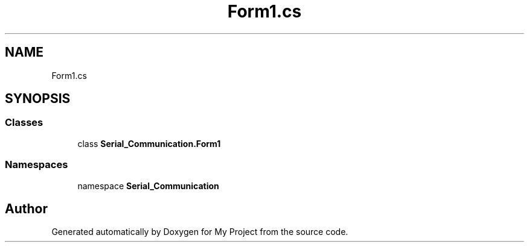 .TH "Form1.cs" 3 "Thu Feb 20 2020" "My Project" \" -*- nroff -*-
.ad l
.nh
.SH NAME
Form1.cs
.SH SYNOPSIS
.br
.PP
.SS "Classes"

.in +1c
.ti -1c
.RI "class \fBSerial_Communication\&.Form1\fP"
.br
.in -1c
.SS "Namespaces"

.in +1c
.ti -1c
.RI "namespace \fBSerial_Communication\fP"
.br
.in -1c
.SH "Author"
.PP 
Generated automatically by Doxygen for My Project from the source code\&.
